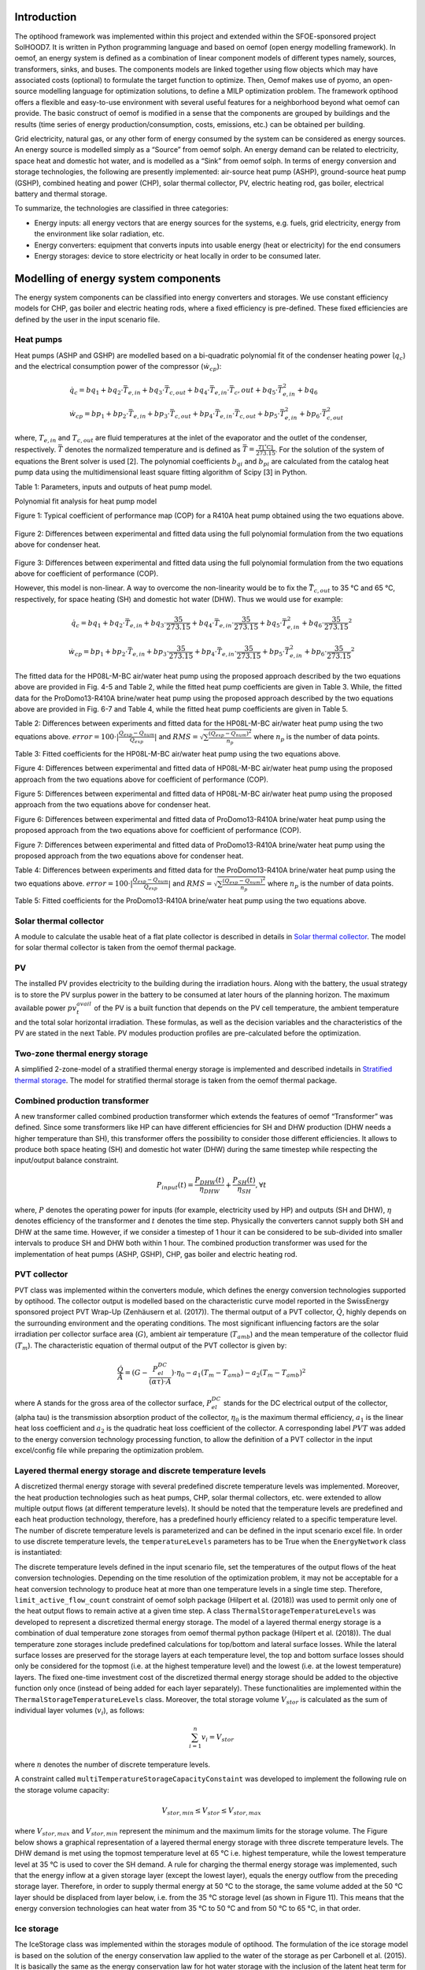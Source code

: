 .. _energy_system_component_models:

Introduction
============

The optihood framework was implemented within this project and extended within the SFOE-sponsored project SolHOOD7. It is written in Python programming language and based on oemof (open energy modelling framework). In oemof, an energy system is defined as a combination of linear component models of different types namely, sources, transformers, sinks, and buses. The components models are linked together using flow objects which may have associated costs (optional) to formulate the target function to optimize. Then, Oemof makes use of pyomo, an open-source modelling language for optimization solutions, to define a MILP optimization problem. The framework optihood offers a flexible and easy-to-use environment with several useful features for a neighborhood beyond what oemof can provide. The basic construct of oemof is modified in a sense that the components are grouped by buildings and the results (time series of energy production/consumption, costs, emissions, etc.) can be obtained per building. 

Grid electricity, natural gas, or any other form of energy consumed by the system can be considered as energy sources. An energy source is modelled simply as a “Source” from oemof solph. An energy demand can be related to electricity, space heat and domestic hot water, and is modelled as a “Sink” from oemof solph. In terms of energy conversion and storage technologies, the following are presently implemented: air-source heat pump (ASHP), ground-source heat pump (GSHP), combined heating and power (CHP), solar thermal collector, PV, electric heating rod, gas boiler, electrical battery and thermal storage. 


.. image:: ./resources/optihood_architecture.png
      :width: 1000
      :alt: optihood_architecture


To summarize, the technologies are classified in three categories:

- Energy inputs: all energy vectors that are energy sources for the systems, e.g. fuels, grid electricity, energy from the environment like solar radiation, etc.
- Energy converters: equipment that converts inputs into usable energy (heat or electricity) for the end consumers
- Energy storages: device to store electricity or heat locally in order to be consumed later.

.. image:: ./resources/energy_types.png
      :width: 800
      :alt: energy_types


Modelling of energy system components
=====================================

The energy system components can be classified into energy converters and storages. We use constant efficiency models for CHP, gas boiler and electric heating rods, where a fixed efficiency is pre-defined. These fixed efficiencies are defined by the user in the input scenario file. 

Heat pumps
----------

Heat pumps (ASHP and GSHP) are modelled based on a bi-quadratic polynomial fit of the  condenser heating power (:math:`\dot{ q }_c`) and the electrical consumption power of the compressor (:math:`\dot{w}_{cp}`):

.. math::

    &\dot{q}_c = bq_1 + bq_2 \cdot \bar{T}_{e,in} + bq_3 \cdot \bar{T}_{c,out} + bq_4 \cdot \bar{T}_{e,in} \cdot{\bar{T}_c,out} + bq_5 \cdot \bar{T}^2_{e,in} + bq_6 \\
    &\dot{w}_{cp} = bp_1 + bp_2 \cdot \bar{T}_{e,in} + bp_3 \cdot \bar{T}_{c,out} + bp_4 \cdot \bar{T}_{e,in} \cdot \bar{T}_{c,out} + bp_5 \cdot \bar{T}^2_{e,in} + bp_6 \cdot \bar{T}^2_{c,out}


where, :math:`T_{e,in}` and :math:`T_{c,out}` are fluid temperatures at the inlet of the evaporator and the outlet of the condenser, respectively. :math:`\bar{T}` denotes the normalized temperature and is defined as :math:`\bar{T} = \frac{T[^{\circ} \text{C}]}{273.15}`. For the
solution of the system of equations the Brent solver is used [2]. The polynomial coefficients :math:`b_{qi}` and
:math:`b_{pi}` are calculated from the catalog heat pump data using the multidimensional least square fitting
algorithm of Scipy [3] in Python.


Table 1: Parameters, inputs and outputs of heat pump model.

.. image:: ./resources/HP_model_param.png
      :width: 600
      :alt: HP_model_param


Polynomial fit analysis for heat pump model

.. image:: ./resources/R410A-predict-Cop-1.png
      :width: 600
      :alt: R410A-predict-Cop
Figure 1: Typical coefficient of performance map (COP) for a R410A heat pump obtained using the two equations above.


.. figure:: ./resources/R410A-Qcond-1.png
   :width: 400
   :alt: R410A-Qcond
Figure 2: Differences between experimental and fitted data using the full polynomial formulation from
the two equations above for condenser heat.

.. figure:: ./resources/R410A-COP-1.png
   :width: 400
   :alt: R410A-COP
Figure 3: Differences between experimental and fitted data using the full polynomial formulation from
the two equations above for coefficient of performance (COP).


However, this model is non-linear. A way to overcome the non-linearity would be to fix the :math:`\bar{T}_{c,out}` to 35 °C and 65 °C, respectively, for space heating (SH) and domestic hot water (DHW). Thus we would use for example:


.. math::

      \dot{q}_c = bq_1 + bq_2 \cdot \bar{T}_{e,in} + bq_3 \cdot \frac{35}{273.15}  + bq_4 \cdot \bar{T}_{e,in} \cdot \frac{35}{273.15} + bq_5 \cdot \bar{T}_{e,in}^2 + bq_6 \cdot \frac{35}{273.15}^2 


.. math::

      \dot{w}_{cp} = bp_1 + bp_2 \cdot \bar{T}_{e,in} + bp_3 \cdot \frac{35}{273.15}  + bp_4 \cdot \bar{T}_{e,in} \cdot \frac{35}{273.15} + bp_5 \cdot \bar{T}_{e,in}^2 + bp_6 \cdot \frac{35}{273.15}^2 

The fitted data for the HP08L-M-BC air/water heat pump using the proposed approach described by
the two equations above are provided in Fig. 4-5 and Table 2, while the fitted heat pump coefficients are given in
Table 3. While, the fitted data for the ProDomo13-R410A brine/water heat pump using the proposed
approach described by the two equations above are provided in Fig. 6-7 and Table 4, while the fitted heat pump
coefficients are given in Table 5.

Table 2: Differences between experiments and fitted data for the HP08L-M-BC air/water heat pump using the two equations above. :math:`error=100 \cdot |\frac{Q_{exp}-Q_{num}}{Q_{exp}}|` and :math:`RMS = \sqrt { \sum{\frac{(Q_{exp}-Q_{num})^2}{n_p}} }` where :math:`n_p` is the number of data points.

.. image:: ./resources/HP_table2_new.png
      :width: 800
      :alt: HP_table2


Table 3: Fitted coefficients for the HP08L-M-BC air/water heat pump using the two equations above.

.. image:: ./resources/HP_table3.png
      :width: 600
      :alt: HP_table3

.. image:: ./resources/HP08L-M-BC-COP-1.png
      :width: 400
      :alt: HP08L-M-BC-COP-1
Figure 4: Differences between experimental and fitted data of HP08L-M-BC air/water heat pump using
the proposed approach from the two equations above for coefficient of performance
(COP).

.. image:: ./resources/HP08L-M-BC-Qcond-1.png
      :width: 400
      :alt: HP08L-M-BC-Qcond-1
Figure 5: Differences between experimental and fitted data of HP08L-M-BC air/water heat pump using
the proposed approach from the two equations above for condenser heat.

.. image:: ./resources/ProDomo13-R410A-COP-1.png
      :width: 400
      :alt: ProDomo13-R410A-COP-1
Figure 6: Differences between experimental and fitted data of ProDomo13-R410A brine/water heat pump using
the proposed approach from the two equations above for coefficient of performance
(COP).

.. image:: ./resources/ProDomo13-R410A-Qcond-1.png
      :width: 400
      :alt: ProDomo13-R410A-Qcond-1
Figure 7: Differences between experimental and fitted data of ProDomo13-R410A brine/water heat pump using
the proposed approach from the two equations above for condenser heat.

Table 4: Differences between experiments and fitted data for the ProDomo13-R410A brine/water heat
pump using the two equations above. :math:`error=100 \cdot |\frac{Q_{exp}-Q_{num}}{Q_{exp}}|` and :math:`RMS = \sqrt { \sum{\frac{(Q_{exp}-Q_{num})^2}{n_p}} }` where :math:`n_p` is the number of data points.

.. image:: ./resources/HP_table4.png
      :width: 800
      :alt: HP_table4


Table 5: Fitted coefficients for the ProDomo13-R410A brine/water heat pump using the two equations above.

.. image:: ./resources/HP_table5.png
      :width: 600
      :alt: HP_table5

Solar thermal collector
-----------------------

A module to calculate the usable heat of a flat plate collector is described in details in `Solar thermal collector <https://oemof-thermal.readthedocs.io/en/latest/solar_thermal_collector.html#solar-thermal-collector>`_.
The model for solar thermal collector is taken from the oemof thermal package.

PV
---

The installed PV provides electricity to the building during the irradiation hours. Along with the battery, the usual strategy is to store the PV surplus power in the battery to be consumed at later hours of the planning horizon. The maximum available power :math:`pv_t^{avail}` of the PV is a built function that depends on the PV cell temperature, the ambient temperature and the total solar horizontal irradiation. These formulas, as well as the decision variables and the characteristics of the PV are stated in the next Table.
PV modules production profiles are pre-calculated before the optimization. 

Two-zone thermal energy storage
-------------------------------

A simplified 2-zone-model of a stratified thermal energy storage is implemented and described indetails in `Stratified thermal storage <https://oemof-thermal.readthedocs.io/en/latest/stratified_thermal_storage.html>`_.
The model for stratified thermal storage is taken from the oemof thermal package.

Combined production transformer
-------------------------------

A new transformer called combined production transformer which extends the features of oemof “Transformer” was defined. Since some transformers like HP can have different efficiencies for SH and DHW production (DHW needs a higher temperature than SH), this transformer offers the possibility to consider those different efficiencies. It allows to produce both space heating (SH) and domestic hot water (DHW) during the same timestep while respecting the input/output balance constraint.

.. math::

    P_{input}(t) = \frac{P_{DHW}(t)}{\eta_{DHW}} + \frac{P_{SH}(t)}{\eta_{SH}}, \forall t


where, :math:`P` denotes the operating power for inputs (for example, electricity used by HP) and outputs (SH and DHW), :math:`\eta` denotes efficiency of the transformer and :math:`t` denotes the time step.
Physically the converters cannot supply both SH and DHW at the same time. However, if we consider a timestep of 1 hour it can be considered to be sub-divided into smaller intervals to produce SH and DHW both within 1 hour. The combined production transformer was used for the implementation of heat pumps (ASHP, GSHP), CHP, gas boiler and electric heating rod.

PVT collector
-------------

PVT class was implemented within the converters module, which defines the energy conversion technologies
supported by optihood. The collector output is modelled based on the characteristic curve model reported
in the SwissEnergy sponsored project PVT Wrap-Up (Zenhäusern et al. (2017)). The thermal output of a
PVT collector, :math:`\dot{Q}`, highly depends on the surrounding environment and the operating conditions. The most
significant influencing factors are the solar irradiation per collector surface area (:math:`G`), ambient air temperature
(:math:`T_{amb}`) and the mean temperature of the collector fluid (:math:`T_m`). The characteristic equation of thermal output
of the PVT collector is given by:

.. math::

   \frac{\dot Q}{A} =(G - \frac{P_{el}^{DC}}{(\alpha \tau) \cdot A}) \cdot \eta_0 - a_1(T_m - T_{amb}) - a_2 (T_m - T_{amb})^2

where A stands for the gross area of the collector surface, :math:`P_{el}^{DC}` stands for the DC electrical output of the
collector, (\alpha \tau) is the transmission absorption product of the collector, :math:`\eta_0` is the maximum thermal efficiency,
:math:`a_1` is the linear heat loss coefficient and :math:`a_2` is the quadratic heat loss coefficient of the collector.
A corresponding label :math:`PVT` was added to the energy conversion technology processing function, to allow the
definition of a PVT collector in the input excel/config file while preparing the optimization problem.

Layered thermal energy storage and discrete temperature levels
---------------------------------------------------------------

A discretized thermal energy storage with several predefined discrete temperature levels was implemented.
Moreover, the heat production technologies such as heat pumps, CHP, solar thermal collectors, etc. were
extended to allow multiple output flows (at different temperature levels). It should be noted that the temperature
levels are predefined and each heat production technology, therefore, has a predefined hourly efficiency
related to a specific temperature level. The number of discrete temperature levels is parameterized and can be
defined in the input scenario excel file. In order to use discrete temperature levels, the ``temperatureLevels``
parameters has to be True when the ``EnergyNetwork`` class is instantiated:

.. image:: ./resources/code_snippet_multilayer_nrj_component.png
      :width: 800
      :alt: code_snippet_multilayer_nrj_component

The discrete temperature levels defined in the input scenario file, set the temperatures of the output
flows of the heat conversion technologies. Depending on the time resolution of the optimization problem, it
may not be acceptable for a heat conversion technology to produce heat at more than one temperature levels
in a single time step. Therefore, ``limit_active_flow_count`` constraint of oemof solph package (Hilpert
et al. (2018)) was used to permit only one of the heat output flows to remain active at a given time step.
A class ``ThermalStorageTemperatureLevels`` was developed to represent a discretized thermal energy storage.
The model of a layered thermal energy storage is a combination of dual temperature zone storages from
oemof thermal python package (Hilpert et al. (2018)). The dual temperature zone storages include predefined
calculations for top/bottom and lateral surface losses. While the lateral surface losses are preserved for the
storage layers at each temperature level, the top and bottom surface losses should only be considered for the topmost (i.e. at the highest temperature level) and the lowest (i.e. at the lowest temperature) layers. The fixed
one-time investment cost of the discretized thermal energy storage should be added to the objective function
only once (instead of being added for each layer separately). These functionalities are implemented within the
``ThermalStorageTemperatureLevels`` class. Moreover, the total storage volume :math:`V_{stor}` is calculated as the
sum of individual layer volumes (:math:`v_i`), as follows:


.. math::

      \sum_{i=1}^n v_i = V_{stor}

where :math:`n` denotes the number of discrete temperature levels.

A constraint called ``multiTemperatureStorageCapacityConstaint`` was developed to implement the following
rule on the storage volume capacity:


.. math::

      V_{stor,min} \leq V_{stor} \leq V_{stor,max}

where :math:`V_{stor,max}` and :math:`V_{stor,min}` represent the minimum and the maximum limits for the storage volume.
The Figure below shows a graphical representation of a layered thermal energy storage with three discrete temperature
levels. The DHW demand is met using the topmost temperature level at 65 °C i.e. highest temperature, while
the lowest temperature level at 35 °C is used to cover the SH demand. A rule for charging the thermal energy
storage was implemented, such that the energy inflow at a given storage layer (except the lowest layer), equals
the energy outflow from the preceding storage layer. Therefore, in order to supply thermal energy at 50 °C
to the storage, the same volume added at the 50 °C layer should be displaced from layer below, i.e. from the
35 °C storage level (as shown in Figure 11). This means that the energy conversion technologies can heat
water from 35 °C to 50 °C and from 50 °C to 65 °C, in that order.

.. image:: ./resources/multilayer_nrj_component.png
      :width: 800
      :alt: multilayer_nrj_component


Ice storage
------------

The IceStorage class was implemented within the storages module of optihood. The formulation of the ice
storage model is based on the solution of the energy conservation law applied to the water of the storage as
per Carbonell et al. (2015). It is basically the same as the energy conservation law for hot water storage with
the inclusion of the latent heat term for ice formation :math:`\frac{h_f}{V}\frac{\delta M_{ice}}{\delta t}`:

.. math::

      \rho c_p V \frac{\delta T_{stor}}{\delta t} = -(UA)_{tank} \cdot (T_{stor} - T_{amb}) + \frac{h_f}{V} \frac{\delta M_{ice}}{\delta t} + sum_{i=1}^n \dot Q_{hx-port}(i)

where :math:`\rho` and :math:`c_p` stand for the density and specific heat capacity of water, respectively. :math:`V` is the storage volume, :math:`T_{stor}` is the average temperature of the storage, :math:`T_{amb}` is the ambient air temperature, :math:`(U A)_{tank}` is the product of overall heat transfer coefficient and the external area of the storage tank, :math:`M_{ice}` is the mass of ice and :math:`h_f` the latent heat of fusion. :math:`q_{hx-port}` are the heat fluxes between the heat exchanger and the direct ports and can be represented as:

.. math::

      \sum_i \dot{Q}_{x-port}(i) = \sum_i \dot{Q}_{in}(i) - \sum_i \dot{Q}_{out}(i)

here :math:`Q_{in}` and :math:`Q_{out}` are the heat inflows and outflows to/from the ice storage tank, respectively.
The term for heat of solidification and melting appearing in Eq. 4 can be discretized as:

.. math::

      \dot{Q}_{tot} = h_f \frac{M_{ice}^{t+1} - M_{ice}}{\Delta t}

The complete discretized equation for ice storage model is represented as:

.. math::

      \rho c_p V \frac{T_{stor}^{t+1} - T_{stor}^t}{\delta t} = -(UA)_{tank} \cdot (T_{stor}^t - T_{amb}^t) + h_f  \frac{M_{ice}^{t+1} - M_{ice}}{\Delta t} + sum_{i=1}^n \dot{Q}_{hx-port}(i)^t

In order to solve this equation one can split the formulation in two parts. One considering only the sensible
part where the Mice = 0 kg and a second formulation for the latent part assuming T = 0 °C. The equation
with ice formation is reduced to:

.. math::

      0 = (UA)_{tank} \cdot (T_{stor}^t - T_{amb}^t) + h_f  \frac{M_{ice}^{t+1} - M_{ice}}{\Delta t} + sum_{i=1}^n \dot {Q}_{hx-port}(i)^t

In addition, the following constraints were implemented. The constraint to set up the initial conditions such
as initial storage temperature and initial mass of ice is given by:

.. math::

   \begin{align*}
   \begin{bmatrix}
   T_{stor}^0 \\
   M_{ice}^0
   \end{bmatrix}
   &= \begin{bmatrix}
   T_{stor}^{init} \\
   0
   \end{bmatrix}
   \end{align*}

The constraint for the temperature of storage during ice formation is given by:

.. math::

      T_{stor}^i \ge 0 \forall i \in t

The mass ice fraction also known as ice packing factor, :math:`f^t`, is calculated as:

.. math::

      f^t = \frac{M_{ice}^t}{M_{water,max}}

where, :math:`M_{water,max}` denotes the overall amount of water and ice in the storage tank. The constraint on the
maximum allowed value of :math:`f^t` is represented as:

.. math::

      f^t \leq f_{max}

Depending on the ice storage design, the :math:`f_{max}` can be in the range of 0.5 to 0.8.
